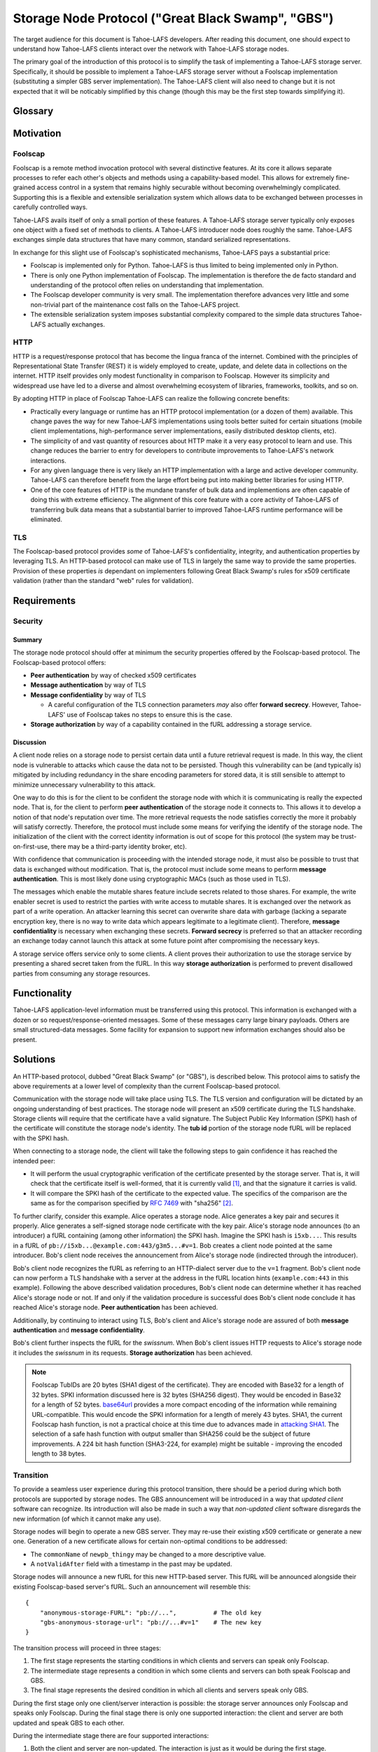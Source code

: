 .. -*- coding: utf-8 -*-

Storage Node Protocol ("Great Black Swamp", "GBS")
==================================================

The target audience for this document is Tahoe-LAFS developers.
After reading this document,
one should expect to understand how Tahoe-LAFS clients interact over the network with Tahoe-LAFS storage nodes.

The primary goal of the introduction of this protocol is to simplify the task of implementing a Tahoe-LAFS storage server.
Specifically, it should be possible to implement a Tahoe-LAFS storage server without a Foolscap implementation
(substituting a simpler GBS server implementation).
The Tahoe-LAFS client will also need to change but it is not expected that it will be noticably simplified by this change
(though this may be the first step towards simplifying it).

Glossary
--------

.. glossary::

   `Foolscap <https://github.com/warner/foolscap/>`_
     an RPC/RMI (Remote Procedure Call / Remote Method Invocation) protocol for use with Twisted

   storage server
     a Tahoe-LAFS process configured to offer storage and reachable over the network for store and retrieve operations

   storage service
     a Python object held in memory in the storage server which provides the implementation of the storage protocol

   introducer
     a Tahoe-LAFS process at a known location configured to re-publish announcements about the location of storage servers

   fURL
     a self-authenticating URL-like string which can be used to locate a remote object using the Foolscap protocol
     (the storage service is an example of such an object)

   NURL
     a self-authenticating URL-like string almost exactly like a fURL but without being tied to Foolscap

   swissnum
     a short random string which is part of a fURL and which acts as a shared secret to authorize clients to use a storage service

   lease
     state associated with a share informing a storage server of the duration of storage desired by a client

   share
     a single unit of client-provided arbitrary data to be stored by a storage server
     (in practice, one of the outputs of applying ZFEC encoding to some ciphertext with some additional metadata attached)

   bucket
     a group of one or more immutable shares held by a storage server and having a common storage index

   slot
     a group of one or more mutable shares held by a storage server and having a common storage index
     (sometimes "slot" is considered a synonym for "storage index of a slot")

   storage index
     a 16 byte string which can address a slot or a bucket
     (in practice, derived by hashing the encryption key associated with contents of that slot or bucket)

   write enabler
     a short secret string which storage servers require to be presented before allowing mutation of any mutable share

   lease renew secret
     a short secret string which storage servers required to be presented before allowing a particular lease to be renewed

Motivation
----------

Foolscap
~~~~~~~~

Foolscap is a remote method invocation protocol with several distinctive features.
At its core it allows separate processes to refer each other's objects and methods using a capability-based model.
This allows for extremely fine-grained access control in a system that remains highly securable without becoming overwhelmingly complicated.
Supporting this is a flexible and extensible serialization system which allows data to be exchanged between processes in carefully controlled ways.

Tahoe-LAFS avails itself of only a small portion of these features.
A Tahoe-LAFS storage server typically only exposes one object with a fixed set of methods to clients.
A Tahoe-LAFS introducer node does roughly the same.
Tahoe-LAFS exchanges simple data structures that have many common, standard serialized representations.

In exchange for this slight use of Foolscap's sophisticated mechanisms,
Tahoe-LAFS pays a substantial price:

* Foolscap is implemented only for Python.
  Tahoe-LAFS is thus limited to being implemented only in Python.
* There is only one Python implementation of Foolscap.
  The implementation is therefore the de facto standard and understanding of the protocol often relies on understanding that implementation.
* The Foolscap developer community is very small.
  The implementation therefore advances very little and some non-trivial part of the maintenance cost falls on the Tahoe-LAFS project.
* The extensible serialization system imposes substantial complexity compared to the simple data structures Tahoe-LAFS actually exchanges.

HTTP
~~~~

HTTP is a request/response protocol that has become the lingua franca of the internet.
Combined with the principles of Representational State Transfer (REST) it is widely employed to create, update, and delete data in collections on the internet.
HTTP itself provides only modest functionality in comparison to Foolscap.
However its simplicity and widespread use have led to a diverse and almost overwhelming ecosystem of libraries, frameworks, toolkits, and so on.

By adopting HTTP in place of Foolscap Tahoe-LAFS can realize the following concrete benefits:

* Practically every language or runtime has an HTTP protocol implementation (or a dozen of them) available.
  This change paves the way for new Tahoe-LAFS implementations using tools better suited for certain situations
  (mobile client implementations, high-performance server implementations, easily distributed desktop clients, etc).
* The simplicity of and vast quantity of resources about HTTP make it a very easy protocol to learn and use.
  This change reduces the barrier to entry for developers to contribute improvements to Tahoe-LAFS's network interactions.
* For any given language there is very likely an HTTP implementation with a large and active developer community.
  Tahoe-LAFS can therefore benefit from the large effort being put into making better libraries for using HTTP.
* One of the core features of HTTP is the mundane transfer of bulk data and implementions are often capable of doing this with extreme efficiency.
  The alignment of this core feature with a core activity of Tahoe-LAFS of transferring bulk data means that a substantial barrier to improved Tahoe-LAFS runtime performance will be eliminated.

TLS
~~~

The Foolscap-based protocol provides *some* of Tahoe-LAFS's confidentiality, integrity, and authentication properties by leveraging TLS.
An HTTP-based protocol can make use of TLS in largely the same way to provide the same properties.
Provision of these properties *is* dependant on implementers following Great Black Swamp's rules for x509 certificate validation
(rather than the standard "web" rules for validation).

Requirements
------------

Security
~~~~~~~~

Summary
!!!!!!!

The storage node protocol should offer at minimum the security properties offered by the Foolscap-based protocol.
The Foolscap-based protocol offers:

* **Peer authentication** by way of checked x509 certificates
* **Message authentication** by way of TLS
* **Message confidentiality** by way of TLS

  * A careful configuration of the TLS connection parameters *may* also offer **forward secrecy**.
    However, Tahoe-LAFS' use of Foolscap takes no steps to ensure this is the case.

* **Storage authorization** by way of a capability contained in the fURL addressing a storage service.

Discussion
!!!!!!!!!!

A client node relies on a storage node to persist certain data until a future retrieval request is made.
In this way, the client node is vulnerable to attacks which cause the data not to be persisted.
Though this vulnerability can be (and typically is) mitigated by including redundancy in the share encoding parameters for stored data,
it is still sensible to attempt to minimize unnecessary vulnerability to this attack.

One way to do this is for the client to be confident the storage node with which it is communicating is really the expected node.
That is, for the client to perform **peer authentication** of the storage node it connects to.
This allows it to develop a notion of that node's reputation over time.
The more retrieval requests the node satisfies correctly the more it probably will satisfy correctly.
Therefore, the protocol must include some means for verifying the identify of the storage node.
The initialization of the client with the correct identity information is out of scope for this protocol
(the system may be trust-on-first-use, there may be a third-party identity broker, etc).

With confidence that communication is proceeding with the intended storage node,
it must also be possible to trust that data is exchanged without modification.
That is, the protocol must include some means to perform **message authentication**.
This is most likely done using cryptographic MACs (such as those used in TLS).

The messages which enable the mutable shares feature include secrets related to those shares.
For example, the write enabler secret is used to restrict the parties with write access to mutable shares.
It is exchanged over the network as part of a write operation.
An attacker learning this secret can overwrite share data with garbage
(lacking a separate encryption key,
there is no way to write data which appears legitimate to a legitimate client).
Therefore, **message confidentiality** is necessary when exchanging these secrets.
**Forward secrecy** is preferred so that an attacker recording an exchange today cannot launch this attack at some future point after compromising the necessary keys.

A storage service offers service only to some clients.
A client proves their authorization to use the storage service by presenting a shared secret taken from the fURL.
In this way **storage authorization** is performed to prevent disallowed parties from consuming any storage resources.

Functionality
-------------

Tahoe-LAFS application-level information must be transferred using this protocol.
This information is exchanged with a dozen or so request/response-oriented messages.
Some of these messages carry large binary payloads.
Others are small structured-data messages.
Some facility for expansion to support new information exchanges should also be present.

Solutions
---------

An HTTP-based protocol, dubbed "Great Black Swamp" (or "GBS"), is described below.
This protocol aims to satisfy the above requirements at a lower level of complexity than the current Foolscap-based protocol.

Communication with the storage node will take place using TLS.
The TLS version and configuration will be dictated by an ongoing understanding of best practices.
The storage node will present an x509 certificate during the TLS handshake.
Storage clients will require that the certificate have a valid signature.
The Subject Public Key Information (SPKI) hash of the certificate will constitute the storage node's identity.
The **tub id** portion of the storage node fURL will be replaced with the SPKI hash.

When connecting to a storage node,
the client will take the following steps to gain confidence it has reached the intended peer:

* It will perform the usual cryptographic verification of the certificate presented by the storage server.
  That is,
  it will check that the certificate itself is well-formed,
  that it is currently valid [#]_,
  and that the signature it carries is valid.
* It will compare the SPKI hash of the certificate to the expected value.
  The specifics of the comparison are the same as for the comparison specified by `RFC 7469`_ with "sha256" [#]_.

To further clarify, consider this example.
Alice operates a storage node.
Alice generates a key pair and secures it properly.
Alice generates a self-signed storage node certificate with the key pair.
Alice's storage node announces (to an introducer) a fURL containing (among other information) the SPKI hash.
Imagine the SPKI hash is ``i5xb...``.
This results in a fURL of ``pb://i5xb...@example.com:443/g3m5...#v=1``.
Bob creates a client node pointed at the same introducer.
Bob's client node receives the announcement from Alice's storage node
(indirected through the introducer).

Bob's client node recognizes the fURL as referring to an HTTP-dialect server due to the ``v=1`` fragment.
Bob's client node can now perform a TLS handshake with a server at the address in the fURL location hints
(``example.com:443`` in this example).
Following the above described validation procedures,
Bob's client node can determine whether it has reached Alice's storage node or not.
If and only if the validation procedure is successful does Bob's client node conclude it has reached Alice's storage node.
**Peer authentication** has been achieved.

Additionally,
by continuing to interact using TLS,
Bob's client and Alice's storage node are assured of both **message authentication** and **message confidentiality**.

Bob's client further inspects the fURL for the *swissnum*.
When Bob's client issues HTTP requests to Alice's storage node it includes the *swissnum* in its requests.
**Storage authorization** has been achieved.

.. note::

   Foolscap TubIDs are 20 bytes (SHA1 digest of the certificate).
   They are encoded with Base32 for a length of 32 bytes.
   SPKI information discussed here is 32 bytes (SHA256 digest).
   They would be encoded in Base32 for a length of 52 bytes.
   `base64url`_ provides a more compact encoding of the information while remaining URL-compatible.
   This would encode the SPKI information for a length of merely 43 bytes.
   SHA1,
   the current Foolscap hash function,
   is not a practical choice at this time due to advances made in `attacking SHA1`_.
   The selection of a safe hash function with output smaller than SHA256 could be the subject of future improvements.
   A 224 bit hash function (SHA3-224, for example) might be suitable -
   improving the encoded length to 38 bytes.


Transition
~~~~~~~~~~

To provide a seamless user experience during this protocol transition,
there should be a period during which both protocols are supported by storage nodes.
The GBS announcement will be introduced in a way that *updated client* software can recognize.
Its introduction will also be made in such a way that *non-updated client* software disregards the new information
(of which it cannot make any use).

Storage nodes will begin to operate a new GBS server.
They may re-use their existing x509 certificate or generate a new one.
Generation of a new certificate allows for certain non-optimal conditions to be addressed:

* The ``commonName`` of ``newpb_thingy`` may be changed to a more descriptive value.
* A ``notValidAfter`` field with a timestamp in the past may be updated.

Storage nodes will announce a new fURL for this new HTTP-based server.
This fURL will be announced alongside their existing Foolscap-based server's fURL.
Such an announcement will resemble this::

  {
      "anonymous-storage-FURL": "pb://...",          # The old key
      "gbs-anonymous-storage-url": "pb://...#v=1"    # The new key
  }

The transition process will proceed in three stages:

1. The first stage represents the starting conditions in which clients and servers can speak only Foolscap.
#. The intermediate stage represents a condition in which some clients and servers can both speak Foolscap and GBS.
#. The final stage represents the desired condition in which all clients and servers speak only GBS.

During the first stage only one client/server interaction is possible:
the storage server announces only Foolscap and speaks only Foolscap.
During the final stage there is only one supported interaction:
the client and server are both updated and speak GBS to each other.

During the intermediate stage there are four supported interactions:

1. Both the client and server are non-updated.
   The interaction is just as it would be during the first stage.
#. The client is updated and the server is non-updated.
   The client will see the Foolscap announcement and the lack of a GBS announcement.
   It will speak to the server using Foolscap.
#. The client is non-updated and the server is updated.
   The client will see the Foolscap announcement.
   It will speak Foolscap to the storage server.
#. Both the client and server are updated.
   The client will see the GBS announcement and disregard the Foolscap announcement.
   It will speak GBS to the server.

There is one further complication:
the client maintains a cache of storage server information
(to avoid continuing to rely on the introducer after it has been introduced).
The follow sequence of events is likely:

1. The client connects to an introducer.
#. It receives an announcement for a non-updated storage server (Foolscap only).
#. It caches this announcement.
#. At some point, the storage server is updated.
#. The client uses the information in its cache to open a Foolscap connection to the storage server.

Ideally,
the client would not rely on an update from the introducer to give it the GBS fURL for the updated storage server.
Therefore,
when an updated client connects to a storage server using Foolscap,
it should request the server's version information.
If this information indicates that GBS is supported then the client should cache this GBS information.
On subsequent connection attempts,
it should make use of this GBS information.

Server Details
--------------

The protocol primarily enables interaction with "resources" of two types:
storage indexes
and shares.
A particular resource is addressed by the HTTP request path.
Details about the interface are encoded in the HTTP message body.

Message Encoding
~~~~~~~~~~~~~~~~

The preferred encoding for HTTP message bodies is `CBOR`_.
A request may be submitted using an alternate encoding by declaring this in the ``Content-Type`` header.
A request may indicate its preference for an alternate encoding in the response using the ``Accept`` header.
These two headers are used in the typical way for an HTTP application.

The only other encoding support for which is currently recommended is JSON.
For HTTP messages carrying binary share data,
this is expected to be a particularly poor encoding.
However,
for HTTP messages carrying small payloads of strings, numbers, and containers
it is expected that JSON will be more convenient than CBOR for ad hoc testing and manual interaction.

For this same reason,
JSON is used throughout for the examples presented here.
Because of the simple types used throughout
and the equivalence described in `RFC 7049`_
these examples should be representative regardless of which of these two encodings is chosen.

HTTP Design
~~~~~~~~~~~

The HTTP interface described here is informed by the ideas of REST
(Representational State Transfer).
For ``GET`` requests query parameters are preferred over values encoded in the request body.
For other requests query parameters are encoded into the message body.

Many branches of the resource tree are conceived as homogenous containers:
one branch contains all of the share data;
another branch contains all of the lease data;
etc.

Authorization is required for all endpoints.
The standard HTTP authorization protocol is used.
The authentication *type* used is ``Tahoe-LAFS``.
The swissnum from the NURL used to locate the storage service is used as the *credentials*.
If credentials are not presented or the swissnum is not associated with a storage service then no storage processing is performed and the request receives an ``UNAUTHORIZED`` response.

General
~~~~~~~

``GET /v1/version``
!!!!!!!!!!!!!!!!!!!

Retrieve information about the version of the storage server.
Information is returned as an encoded mapping.
For example::

  { "http://allmydata.org/tahoe/protocols/storage/v1" :
    { "maximum-immutable-share-size": 1234,
      "maximum-mutable-share-size": 1235,
      "available-space": 123456,
      "tolerates-immutable-read-overrun": true,
      "delete-mutable-shares-with-zero-length-writev": true,
      "fills-holes-with-zero-bytes": true,
      "prevents-read-past-end-of-share-data": true,
      "gbs-anonymous-storage-url": "pb://...#v=1"
      },
    "application-version": "1.13.0"
    }

``PUT /v1/lease/:storage_index``
!!!!!!!!!!!!!!!!!!!!!!!!!!!!!!!!

Either renew or create a new lease on the bucket addressed by ``storage_index``.
The details of the lease are encoded in the request body.
For example::

  {"renew-secret": "abcd", "cancel-secret": "efgh"}

If the ``renew-secret`` value matches an existing lease
then the expiration time of that lease will be changed to 31 days after the time of this operation.
If it does not match an existing lease
then a new lease will be created with this ``renew-secret`` which expires 31 days after the time of this operation.

``renew-secret`` and ``cancel-secret`` values must be 32 bytes long.
The server treats them as opaque values.
:ref:`Share Leases` gives details about how the Tahoe-LAFS storage client constructs these values.

In these cases the response is ``NO CONTENT`` with an empty body.

It is possible that the storage server will have no shares for the given ``storage_index`` because:

* no such shares have ever been uploaded.
* a previous lease expired and the storage server reclaimed the storage by deleting the shares.

In these cases the server takes no action and returns ``NOT FOUND``.


Discussion
``````````

We considered an alternative where ``renew-secret`` and ``cancel-secret`` are placed in query arguments on the request path.
We chose to put these values into the request body to make the URL simpler.

Several behaviors here are blindly copied from the Foolscap-based storage server protocol.

* There is a cancel secret but there is no API to use it to cancel a lease (see ticket:3768).
* The lease period is hard-coded at 31 days.

These are not necessarily ideal behaviors
but they are adopted to avoid any *semantic* changes between the Foolscap- and HTTP-based protocols.
It is expected that some or all of these behaviors may change in a future revision of the HTTP-based protocol.

Immutable
---------

Writing
~~~~~~~

``POST /v1/immutable/:storage_index``
!!!!!!!!!!!!!!!!!!!!!!!!!!!!!!!!!!!!!

Initialize an immutable storage index with some buckets.
The buckets may have share data written to them once.
A lease is also created for the shares.
Details of the buckets to create are encoded in the request body.
For example::

  {"renew-secret": "efgh", "cancel-secret": "ijkl",
   "share-numbers": [1, 7, ...], "allocated-size": 12345}

The response body includes encoded information about the created buckets.
For example::

  {"already-have": [1, ...], "allocated": [7, ...]}

Discussion
``````````

We considered making this ``POST /v1/immutable`` instead.
The motivation was to keep *storage index* out of the request URL.
Request URLs have an elevated chance of being logged by something.
We were concerned that having the *storage index* logged may increase some risks.
However, we decided this does not matter because:

* the *storage index* can only be used to retrieve (not decrypt) the ciphertext-bearing share.
* the *storage index* is already persistently present on the storage node in the form of directory names in the storage servers ``shares`` directory.
* the request is made via HTTPS and so only Tahoe-LAFS can see the contents,
  therefore no proxy servers can perform any extra logging.
* Tahoe-LAFS itself does not currently log HTTP request URLs.

The response includes ``already-have`` and ``allocated`` for two reasons:

* If an upload is interrupted and the client loses its local state that lets it know it already uploaded some shares
  then this allows it to discover this fact (by inspecting ``already-have``) and only upload the missing shares (indicated by ``allocated``).

* If an upload has completed a client may still choose to re-balance storage by moving shares between servers.
  This might be because a server has become unavailable and a remaining server needs to store more shares for the upload.
  It could also just be that the client's preferred servers have changed.

``PUT /v1/immutable/:storage_index/:share_number``
!!!!!!!!!!!!!!!!!!!!!!!!!!!!!!!!!!!!!!!!!!!!!!!!!!

Write data for the indicated share.
The share number must belong to the storage index.
The request body is the raw share data (i.e., ``application/octet-stream``).
*Content-Range* requests are encouraged for large transfers to allow partially complete uploads to be resumed.
For example,
a 1MiB share can be divided in to eight separate 128KiB chunks.
Each chunk can be uploaded in a separate request.
Each request can include a *Content-Range* value indicating its placement within the complete share.
If any one of these requests fails then at most 128KiB of upload work needs to be retried.

The server must recognize when all of the data has been received and mark the share as complete
(which it can do because it was informed of the size when the storage index was initialized).

* When a chunk that does not complete the share is successfully uploaded the response is ``OK``.
  The response body indicates the range of share data that has yet to be uploaded.
  That is::

    { "required":
      [ { "begin": <byte position, inclusive>
        , "end":   <byte position, exclusive>
        }
      ,
      ...
      ]
    }

* When the chunk that completes the share is successfully uploaded the response is ``CREATED``.
* If the *Content-Range* for a request covers part of the share that has already,
  and the data does not match already written data,
  the response is ``CONFLICT``.
  At this point the only thing to do is abort the upload and start from scratch (see below).

``PUT /v1/immutable/:storage_index/:share_number/abort``
!!!!!!!!!!!!!!!!!!!!!!!!!!!!!!!!!!!!!!!!!!!!!!!!!!!!!!!!

This cancels an *in-progress* upload.

The response code:

* When the upload is still in progress and therefore the abort has succeeded,
  the response is ``OK``.
  Future uploads can start from scratch with no pre-existing upload state stored on the server.
* If the uploaded has already finished, the response is 405 (Method Not Allowed)
  and no change is made.


``POST /v1/immutable/:storage_index/:share_number/corrupt``
!!!!!!!!!!!!!!!!!!!!!!!!!!!!!!!!!!!!!!!!!!!!!!!!!!!!!!!!!!!

Advise the server the data read from the indicated share was corrupt.
The request body includes an human-meaningful string with details about the corruption.
It also includes potentially important details about the share.

For example::

  {"reason": "expected hash abcd, got hash efgh"}

.. share-type, storage-index, and share-number are inferred from the URL

Reading
~~~~~~~

``GET /v1/immutable/:storage_index/shares``
!!!!!!!!!!!!!!!!!!!!!!!!!!!!!!!!!!!!!!!!!!!

Retrieve a list indicating all shares available for the indicated storage index.
For example::

  [1, 5]

``GET /v1/immutable/:storage_index/:share_number``
!!!!!!!!!!!!!!!!!!!!!!!!!!!!!!!!!!!!!!!!!!!!!!!!!!

Read a contiguous sequence of bytes from one share in one bucket.
The response body is the raw share data (i.e., ``application/octet-stream``).
The ``Range`` header may be used to request exactly one ``bytes`` range.
Interpretation and response behavior is as specified in RFC 7233 § 4.1.
Multiple ranges in a single request are *not* supported.

Discussion
``````````

Multiple ``bytes`` ranges are not supported.
HTTP requires that the ``Content-Type`` of the response in that case be ``multipart/...``.
The ``multipart`` major type brings along string sentinel delimiting as a means to frame the different response parts.
There are many drawbacks to this framing technique:

1. It is resource-intensive to generate.
2. It is resource-intensive to parse.
3. It is complex to parse safely [#]_ [#]_ [#]_ [#]_.

A previous revision of this specification allowed requesting one or more contiguous sequences from one or more shares.
This *superficially* mirrored the Foolscap based interface somewhat closely.
The interface was simplified to this version because this version is all that is required to let clients retrieve any desired information.
It only requires that the client issue multiple requests.
This can be done with pipelining or parallel requests to avoid an additional latency penalty.
In the future,
if there are performance goals,
benchmarks can demonstrate whether they are achieved by a more complicated interface or some other change.

Mutable
-------

Writing
~~~~~~~

``POST /v1/mutable/:storage_index/read-test-write``
!!!!!!!!!!!!!!!!!!!!!!!!!!!!!!!!!!!!!!!!!!!!!!!!!!!

General purpose read-test-and-write operation for mutable storage indexes.
A mutable storage index is also called a "slot"
(particularly by the existing Tahoe-LAFS codebase).
The first write operation on a mutable storage index creates it
(that is,
there is no separate "create this storage index" operation as there is for the immutable storage index type).

The request body includes the secrets necessary to rewrite to the shares
along with test, read, and write vectors for the operation.
For example::

   {
       "secrets": {
           "write-enabler": "abcd",
           "lease-renew": "efgh",
           "lease-cancel": "ijkl"
       },
       "test-write-vectors": {
           0: {
               "test": [{
                   "offset": 3,
                   "size": 5,
                   "operator": "eq",
                   "specimen": "hello"
               }, ...],
               "write": [{
                   "offset": 9,
                   "data": "world"
               }, ...],
               "new-length": 5
           }
       },
       "read-vector": [{"offset": 3, "size": 12}, ...]
   }

The response body contains a boolean indicating whether the tests all succeed
(and writes were applied) and a mapping giving read data (pre-write).
For example::

  {
      "success": true,
      "data": {
          0: ["foo"],
          5: ["bar"],
          ...
      }
  }

Reading
~~~~~~~

``GET /v1/mutable/:storage_index/shares``
!!!!!!!!!!!!!!!!!!!!!!!!!!!!!!!!!!!!!!!!!

Retrieve a list indicating all shares available for the indicated storage index.
For example::

  [1, 5]

``GET /v1/mutable/:storage_index?share=:s0&share=:sN&offset=:o1&size=:z0&offset=:oN&size=:zN``
!!!!!!!!!!!!!!!!!!!!!!!!!!!!!!!!!!!!!!!!!!!!!!!!!!!!!!!!!!!!!!!!!!!!!!!!!!!!!!!!!!!!!!!!!!!!!!

Read data from the indicated mutable shares.
Just like ``GET /v1/mutable/:storage_index``.

``POST /v1/mutable/:storage_index/:share_number/corrupt``
!!!!!!!!!!!!!!!!!!!!!!!!!!!!!!!!!!!!!!!!!!!!!!!!!!!!!!!!!

Advise the server the data read from the indicated share was corrupt.
Just like the immutable version.

Sample Interactions
-------------------

Immutable Data
~~~~~~~~~~~~~~

1. Create a bucket for storage index ``AAAAAAAAAAAAAAAA`` to hold two immutable shares, discovering that share ``1`` was already uploaded::

     POST /v1/immutable/AAAAAAAAAAAAAAAA
     {"renew-secret": "efgh", "cancel-secret": "ijkl",
      "share-numbers": [1, 7], "allocated-size": 48}

     200 OK
     {"already-have": [1], "allocated": [7]}

#. Upload the content for immutable share ``7``::

     PUT /v1/immutable/AAAAAAAAAAAAAAAA/7
     Content-Range: bytes 0-15/48
     <first 16 bytes of share data>

     200 OK

     PUT /v1/immutable/AAAAAAAAAAAAAAAA/7
     Content-Range: bytes 16-31/48
     <second 16 bytes of share data>

     200 OK

     PUT /v1/immutable/AAAAAAAAAAAAAAAA/7
     Content-Range: bytes 32-47/48
     <final 16 bytes of share data>

     201 CREATED

#. Download the content of the previously uploaded immutable share ``7``::

     GET /v1/immutable/AAAAAAAAAAAAAAAA?share=7&offset=0&size=48

     200 OK
     <complete 48 bytes of previously uploaded data>

#. Renew the lease on all immutable shares in bucket ``AAAAAAAAAAAAAAAA``::

     PUT /v1/lease/AAAAAAAAAAAAAAAA
     {"renew-secret": "efgh", "cancel-secret": "ijkl"}

     204 NO CONTENT

Mutable Data
~~~~~~~~~~~~

1. Create mutable share number ``3`` with ``10`` bytes of data in slot ``BBBBBBBBBBBBBBBB``::

     POST /v1/mutable/BBBBBBBBBBBBBBBB/read-test-write
     {
         "secrets": {
             "write-enabler": "abcd",
             "lease-renew": "efgh",
             "lease-cancel": "ijkl"
         },
         "test-write-vectors": {
             3: {
                 "test": [{
                     "offset": 0,
                     "size": 1,
                     "operator": "eq",
                     "specimen": ""
                 }],
                 "write": [{
                     "offset": 0,
                     "data": "xxxxxxxxxx"
                 }],
                 "new-length": 10
             }
         },
         "read-vector": []
     }

     200 OK
     {
         "success": true,
         "data": []
     }

#. Safely rewrite the contents of a known version of mutable share number ``3`` (or fail)::

     POST /v1/mutable/BBBBBBBBBBBBBBBB/read-test-write
     {
         "secrets": {
             "write-enabler": "abcd",
             "lease-renew": "efgh",
             "lease-cancel": "ijkl"
         },
         "test-write-vectors": {
             3: {
                 "test": [{
                     "offset": 0,
                     "size": <checkstring size>,
                     "operator": "eq",
                     "specimen": "<checkstring>"
                 }],
                 "write": [{
                     "offset": 0,
                     "data": "yyyyyyyyyy"
                 }],
                 "new-length": 10
             }
         },
         "read-vector": []
     }

     200 OK
     {
         "success": true,
         "data": []
     }

#. Download the contents of share number ``3``::

     GET /v1/mutable/BBBBBBBBBBBBBBBB?share=3&offset=0&size=10
     <complete 16 bytes of previously uploaded data>

#. Renew the lease on previously uploaded mutable share in slot ``BBBBBBBBBBBBBBBB``::

     PUT /v1/lease/BBBBBBBBBBBBBBBB
     {"renew-secret": "efgh", "cancel-secret": "ijkl"}

     204 NO CONTENT

.. _RFC 7469: https://tools.ietf.org/html/rfc7469#section-2.4

.. _RFC 7049: https://tools.ietf.org/html/rfc7049#section-4

.. _CBOR: http://cbor.io/

.. [#]
   The security value of checking ``notValidBefore`` and ``notValidAfter`` is not entirely clear.
   The arguments which apply to web-facing certificates do not seem to apply
   (due to the decision for Tahoe-LAFS to operate independently of the web-oriented CA system).

   Arguably, complexity is reduced by allowing an existing TLS implementation which wants to make these checks make them
   (compared to including additional code to either bypass them or disregard their results).
   Reducing complexity, at least in general, is often good for security.

   On the other hand, checking the validity time period forces certificate regeneration
   (which comes with its own set of complexity).

   A possible compromise is to recommend certificates with validity periods of many years or decades.
   "Recommend" may be read as "provide software supporting the generation of".

   What about key theft?
   If certificates are valid for years then a successful attacker can pretend to be a valid storage node for years.
   However, short-validity-period certificates are no help in this case.
   The attacker can generate new, valid certificates using the stolen keys.

   Therefore, the only recourse to key theft
   (really *identity theft*)
   is to burn the identity and generate a new one.
   Burning the identity is a non-trivial task.
   It is worth solving but it is not solved here.

.. [#]
   More simply::

    from hashlib import sha256
    from cryptography.hazmat.primitives.serialization import (
      Encoding,
      PublicFormat,
    )
    from pybase64 import urlsafe_b64encode

    def check_tub_id(tub_id):
        spki_bytes = cert.public_key().public_bytes(Encoding.DER, PublicFormat.SubjectPublicKeyInfo)
        spki_sha256 = sha256(spki_bytes).digest()
        spki_encoded = urlsafe_b64encode(spki_sha256)
        assert spki_encoded == tub_id

   Note we use `base64url`_ rather than the Foolscap- and Tahoe-LAFS-preferred Base32.

.. [#]
   https://www.cvedetails.com/cve/CVE-2017-5638/
.. [#]
   https://pivotal.io/security/cve-2018-1272
.. [#]
   https://nvd.nist.gov/vuln/detail/CVE-2017-5124
.. [#]
   https://efail.de/

.. _base64url: https://tools.ietf.org/html/rfc7515#appendix-C

.. _attacking SHA1: https://en.wikipedia.org/wiki/SHA-1#Attacks
